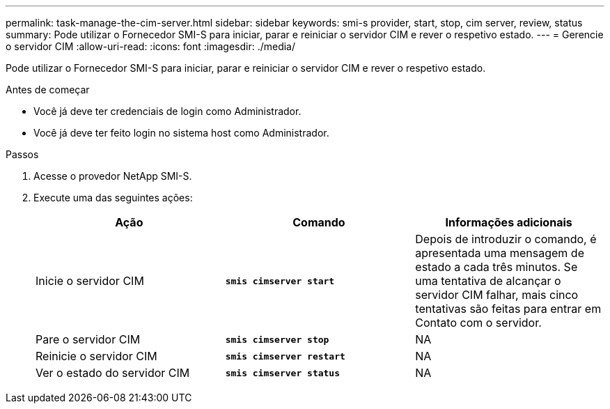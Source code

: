 ---
permalink: task-manage-the-cim-server.html 
sidebar: sidebar 
keywords: smi-s provider, start, stop, cim server, review, status 
summary: Pode utilizar o Fornecedor SMI-S para iniciar, parar e reiniciar o servidor CIM e rever o respetivo estado. 
---
= Gerencie o servidor CIM
:allow-uri-read: 
:icons: font
:imagesdir: ./media/


[role="lead"]
Pode utilizar o Fornecedor SMI-S para iniciar, parar e reiniciar o servidor CIM e rever o respetivo estado.

.Antes de começar
* Você já deve ter credenciais de login como Administrador.
* Você já deve ter feito login no sistema host como Administrador.


.Passos
. Acesse o provedor NetApp SMI-S.
. Execute uma das seguintes ações:
+
[cols="3*"]
|===
| Ação | Comando | Informações adicionais 


 a| 
Inicie o servidor CIM
 a| 
`*smis cimserver start*`
 a| 
Depois de introduzir o comando, é apresentada uma mensagem de estado a cada três minutos. Se uma tentativa de alcançar o servidor CIM falhar, mais cinco tentativas são feitas para entrar em Contato com o servidor.



 a| 
Pare o servidor CIM
 a| 
`*smis cimserver stop*`
 a| 
NA



 a| 
Reinicie o servidor CIM
 a| 
`*smis cimserver restart*`
 a| 
NA



 a| 
Ver o estado do servidor CIM
 a| 
`*smis cimserver status*`
 a| 
NA

|===


